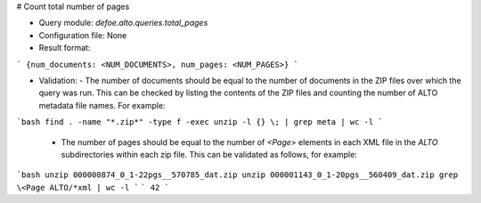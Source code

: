# Count total number of pages

* Query module: `defoe.alto.queries.total_pages`
* Configuration file: None
* Result format:

```
{num_documents: <NUM_DOCUMENTS>, num_pages: <NUM_PAGES>}
```

* Validation:
  - The number of documents should be equal to the number of documents in the ZIP files over which the query was run. This can be checked by listing the contents of the ZIP files and counting the number of ALTO metadata file names. For example:

```bash
find . -name "*.zip*" -type f -exec unzip -l {} \; | grep meta | wc -l
```

  - The number of pages should be equal to the number of `<Page>` elements in each XML file in the `ALTO` subdirectories within each zip file. This can be validated as follows, for example:


```bash
unzip 000000874_0_1-22pgs__570785_dat.zip
unzip 000001143_0_1-20pgs__560409_dat.zip
grep \<Page ALTO/*xml | wc -l
```
```
42
```


